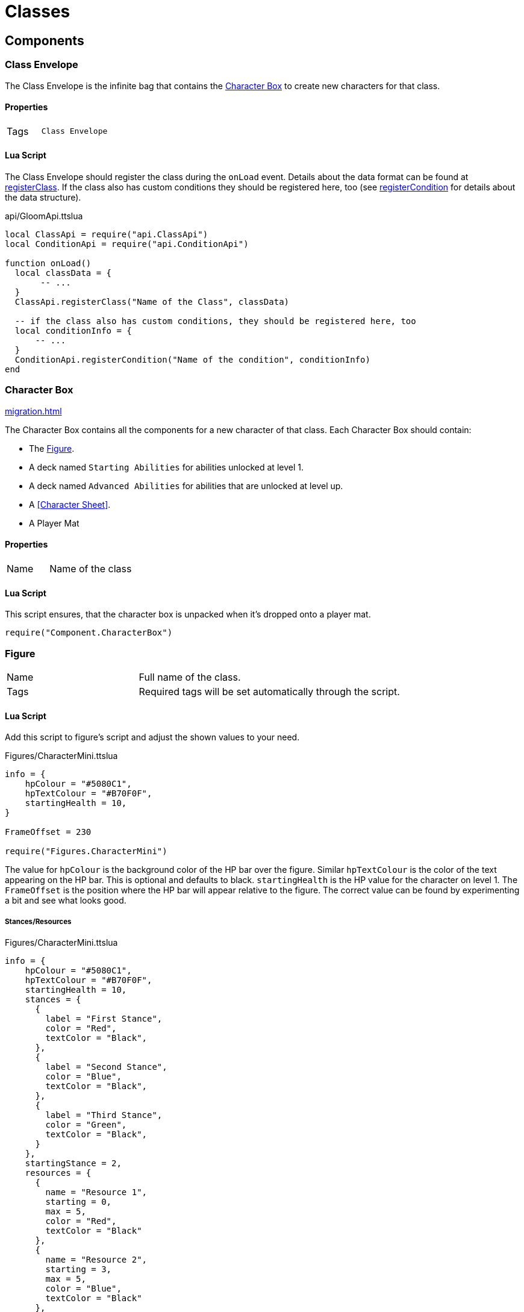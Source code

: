 = Classes

== Components

=== Class Envelope

The Class Envelope is the infinite bag that contains the <<Character Box>> to create new characters for that class.

==== Properties

[cols="1,2"]
|===
| Tags          | `Class Envelope`
|===

==== Lua Script

The Class Envelope should register the class during the `onLoad` event.
Details about the data format can be found at https://gloomhaven-tts-enhanced.github.io/public-scripts/api/modules/ClassApi.html#registerClass[registerClass].
If the class also has custom conditions they should be registered here, too (see https://gloomhaven-tts-enhanced.github.io/public-scripts/api/modules/ConditionApi.html#registerCondition[registerCondition] for details about the data structure).

====
.api/GloomApi.ttslua
[source,lua]
----
local ClassApi = require("api.ClassApi")
local ConditionApi = require("api.ConditionApi")

function onLoad()
  local classData = {
       -- ...
  }
  ClassApi.registerClass("Name of the Class", classData)

  -- if the class also has custom conditions, they should be registered here, too
  local conditionInfo = {
      -- ...
  }
  ConditionApi.registerCondition("Name of the condition", conditionInfo)
end
----
====

=== Character Box

xref:migration.adoc#_migration[]

The Character Box contains all the components for a new character of that class.
Each Character Box should contain:

* The <<Figure>>.
* A deck named `Starting Abilities` for abilities unlocked at level 1.
* A deck named `Advanced Abilities` for abilities that are unlocked at level up.
* A <<Character Sheet>>.
* A Player Mat

==== Properties

[cols="1,2"]
|===
| Name          | Name of the class
|===

==== Lua Script

====
This script ensures, that the character box is unpacked when it's dropped onto a player mat.
[source,lua]
----
require("Component.CharacterBox")
----
====

=== Figure

[cols="1,2"]
|===
| Name          | Full name of the class.
| Tags          | Required tags will be set automatically through the script.
|===

==== Lua Script

Add this script to figure's script and adjust the shown values to your need.

====
.Figures/CharacterMini.ttslua
[source,lua]
----
info = {
    hpColour = "#5080C1",
    hpTextColour = "#B70F0F",
    startingHealth = 10,
}

FrameOffset = 230

require("Figures.CharacterMini")
----
====

The value for `hpColour` is the background color of the HP bar over the figure.
Similar `hpTextColour` is the color of the text appearing on the HP bar.
This is optional and defaults to black.
`startingHealth` is the HP value for the character on level 1.
The `FrameOffset` is the position where the HP bar will appear relative to the figure.
The correct value can be found by experimenting a bit and see what looks good.

===== Stances/Resources

.Figures/CharacterMini.ttslua
[source,lua]
----
info = {
    hpColour = "#5080C1",
    hpTextColour = "#B70F0F",
    startingHealth = 10,
    stances = {
      {
        label = "First Stance",
        color = "Red",
        textColor = "Black",
      },
      {
        label = "Second Stance",
        color = "Blue",
        textColor = "Black",
      },
      {
        label = "Third Stance",
        color = "Green",
        textColor = "Black",
      }
    },
    startingStance = 2,
    resources = {
      {
        name = "Resource 1",
        starting = 0,
        max = 5,
        color = "Red",
        textColor = "Black"
      },
      {
        name = "Resource 2",
        starting = 3,
        max = 5,
        color = "Blue",
        textColor = "Black"
      },
      -- up to 3 resources are supported
    }
}

FrameOffset = 230

require("Figures.CharacterMini")
----
====

==== Xml Ui

Add this script to figure's UI script.
No other values need to be set.

====
.Figures/CharacterMini.xml
[source,xml]
----
<Include src="Figures/CharacterMini.xml" />
----
====

=== Player Mat

=== Character Mat

=== Character Sheet

[cols="1,2"]
|===
| Name          | Character Sheet
|===

Use the https://steamcommunity.com/sharedfiles/filedetails/?id=2627289470[Character Sheet Creator] to generate the required script for the character sheet.

=== Ability Cards

[cols="1,2"]
|===
| Name          | Name of the ability followed by its initiative value
| Description   | Full name of the class.
|===

The initiative value of a card has to be a two-digit number enclosed by parentheses (e.g. `Perverse Edge (08)`).
When an ability has multiple initiative values (like the Blinkblade from Frosthaven), multiple parentheses can be used.
The initiative tracker then shows all of them and users can remove them if needed.

Within the class box the ability cards then need to be placed into a deck.
The deck needs to be named `Starting Abilities` for abilities that are unlocked by the class at level 1.
All those cards will be put the players' hand when a new character is created.
All other ability cards need to be in a deck named `Advanced Abilities`.
This ensures that the Campaign Manager can correctly find them.


==== Lua Script

Abilities only need a script, when it's an ability that can spawn Summons.
The script adds a button to the card that can be clicked and creates the Summon figure.
The <<Summons,Summon>> also needs to be registered accordingly.

====
.Component/SummonCard.ttslua
[source,lua]
----
local SummonCard = require("Component.SummonCard")

SummonCard.forSummon("Rat Swarm", SummonCard.Position.GHTop, "http://imageurl.com/example1")
----
====

Change the name of the first parameter to the name of the Summon this card will spawn.
The second parameter is the position of the button that will appear.
`SummonCard.Position` contains the default values for Gloomhaven and Frosthaven abilities and items you can use: `GHTop`, `GHBottom`, `FHTop`, `FHBottom` and `Item`.
The third parameter is a thumbnail image for the summon to be used in the Context Menu.

=== Attack Modifiers

=== Trackers

=== Summons

[cols="1,2"]
|===
| Name          | Unique name across all Summons.
| Tags          | Required tags will be set automatically through the script.
|===

Summons need to be inside a xref:contentbox.adoc[Custom Content Box] to be registered correctly.

==== Lua Script

Add this script to a Summons' figure script and adjust the shown values to your need.

====
.Figures/Summon.ttslua
[source,lua]
----
stats = {
   health = 2,
   move = 3,
   attack = 0,
   range = 0,
   attributes = {}
}

info = {
  hpColour = "#AD735C"
}

FrameOffset = 230

require("Figures.Summon")
----
====

The `stats` table describes the base stats for the Summon.
The values should be self-explanatory.
The `attributes` table describes the default attributes the summon has (like flying, shield or infusing an element).
The format is the same as for xref:enemy.adoc#_stats[Enemy Stats].

The `info` table and the `FrameOffset` use the same format as the one for the class <<Figure>>.


==== Xml Ui

Add this script to figure's UI script.
No other values need to be set.

====
.Figures/Summon.xml
[source,xml]
----
<Include src="Figures/Summon.xml" />
----
====

=== Extra Components

Within the class envelope LUA, you can define other objects contained in the tuck box to automatically unpack with the class.
This function takes two parameters:
* The NAME of the object
* The TARGET area within the player zone where the object should be placed
* Valid values for TARGET are "Hand", "HandTwo", "CharacterMat", and "CharacterSheet"
* You can specify a specific position relative to their target

To easily get the position in the local coordinate system you can place the object where you want it and then paste that into the chat window:

====
.How to find a relative position value
[source,lua]
----
--Replace "targetObjectGUID" with the GUID where you want to place your object (e.g. the Player Mat) and "objectGUID" with the GUID of the extra object
/execute print(logString(getObjectFromGUID("targetObjectGUID").positionToLocal(getObjectFromGUID("objectGUID").getPosition()))
----
====

An example looks as follows:

====
.Extra class content
[source,lua]
----
extra = {
  {
    name = "Special Rules",
    target = "CharacterSheet",
  },
  {
    name = "Special Overlay Tokens",
    target = { PlayerMat = { 1, 0, 1 }}
  },
},
----
====

=== Registration

Registration of the class is done via the `ClassApi.registerClass` function.
This function takes two parameters:
* The name of the class
* The information about the class, like abilities, perks, etc.

An example looks as follows:

====
.Brute class definition
[source,lua]
----
local ClassApi = require("api.ClassApi")

function onLoad()
  ClassApi.registerClass("Brute", {
    -- The GUID of the Class envelope object. 
    -- Since the registration script is on the envelope itselt, it can be referenced here
    boxGuid = self.getGUID(),
    -- Number of HP per level
    -- Default values are available in ClassApi.HpProgression with Low, Medium and High
    hp = ClassApi.HpProgression.High,
    -- Definition for the tracker image
    tracker = {
      -- Link to the Asset for the tracker image
      image = "http://cloud-3.steamusercontent.com/ugc/83722391140264566/DC437F88C225F04C6CCE924EA4C3BB31FCD3F3A9/",
      -- any other property that is available to conditions can be used, too, e.g. max to make the tracker stackable
    },
    -- List of perk information
    perks = {
      [1] = { remove = { "(-1)", "(-1)" } },
      [2] = { add = { "(+1)" }, remove = { "(-1)" } },
      -- Perks 3 .. 14 would be here too
      [14] = { add = { "(+1)" }, ignore = ClassApi.PerkType.IgnoreItem },
      [15] = { ignore = ClassApi.PerkType.IgnoreScenario },
      [16] = { unlock = "Perk 16 Reminder Cardname" },
      -- up to 18 perks are supported (for Frosthaven support)
    },
    abilities = {
      ["Eye for an Eye"] = {
        level = 1,
        enhancements = {
          [1] = { position = { -0.46, -0.92 }, multi = false, side = "T", main = true, type = ClassApi.AbilityType.Retaliate },
          [2] = { position = { -0.35, 0.53 }, multi = false, side = "B", main = true, type = ClassApi.AbilityType.Heal },
          [3] = { position = { -0.50, 0.55 }, multi = false, side = "B", main = true, type = ClassApi.AbilityType.Heal },
        }
      },
      ["Brute Force"] = {
        level = 3,
        enhancements = {
          [1] = { position = { -0.06, -0.75 }, multi = true, side = "T", main = true, type = ClassApi.AbilityType.Attack },
          [2] = { position = { -0.25, -0.78 }, multi = true, side = "T", main = true, type = ClassApi.AbilityType.Hex, baseHex = 3, otherHex = { 3 } },
          [3] = { position = { -0.26, -0.40 }, multi = true, side = "T", main = true, type = ClassApi.AbilityType.Hex, baseHex = 3, otherHex = { 2 } },
          [4] = { position = { -0.41, 0.67 }, multi = false, side = "B", main = true, type = ClassApi.AbilityType.Shield },
        }
      },
    },
  })
end
----
====
